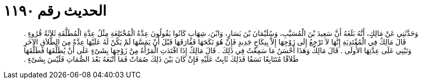 
= الحديث رقم ١١٩٠

[quote.hadith]
وَحَدَّثَنِي عَنْ مَالِكٍ، أَنَّهُ بَلَغَهُ أَنَّ سَعِيدَ بْنَ الْمُسَيَّبِ، وَسُلَيْمَانَ بْنَ يَسَارٍ، وَابْنَ، شِهَابٍ كَانُوا يَقُولُونَ عِدَّةُ الْمُخْتَلِعَةِ مِثْلُ عِدَّةِ الْمُطَلَّقَةِ ثَلاَثَةُ قُرُوءٍ ‏.‏ قَالَ مَالِكٌ فِي الْمُفْتَدِيَةِ إِنَّهَا لاَ تَرْجِعُ إِلَى زَوْجِهَا إِلاَّ بِنِكَاحٍ جَدِيدٍ فَإِنْ هُوَ نَكَحَهَا فَفَارَقَهَا قَبْلَ أَنْ يَمَسَّهَا لَمْ يَكُنْ لَهُ عَلَيْهَا عِدَّةٌ مِنَ الطَّلاَقِ الآخَرِ وَتَبْنِي عَلَى عِدَّتِهَا الأُولَى ‏.‏ قَالَ مَالِكٌ وَهَذَا أَحْسَنُ مَا سَمِعْتُ فِي ذَلِكَ ‏.‏ قَالَ مَالِكٌ إِذَا افْتَدَتِ الْمَرْأَةُ مِنْ زَوْجِهَا بِشَىْءٍ عَلَى أَنْ يُطَلِّقَهَا فَطَلَّقَهَا طَلاَقًا مُتَتَابِعًا نَسَقًا فَذَلِكَ ثَابِتٌ عَلَيْهِ فَإِنْ كَانَ بَيْنَ ذَلِكَ صُمَاتٌ فَمَا أَتْبَعَهُ بَعْدَ الصُّمَاتِ فَلَيْسَ بِشَىْءٍ ‏.‏